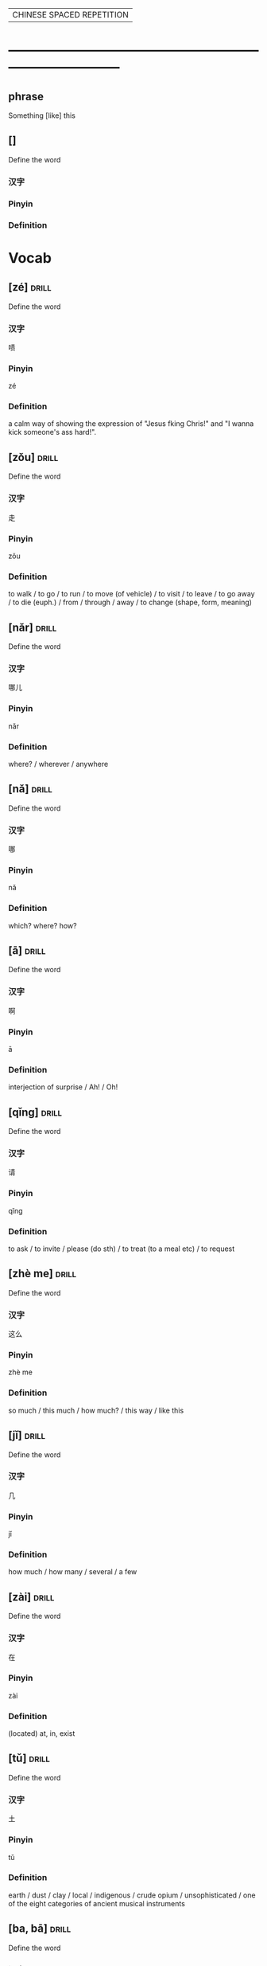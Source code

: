 # -*- mode: org; coding: utf-8 -*-
#+STARTUP: overview
                        | CHINESE SPACED REPETITION |
* ------------------------------------------------------------------------------
** phrase
#  :drill:
  :PROPERTIES:
  :END:
Something [like] this
** []
#  :drill:
  :PROPERTIES:
  :DRILL_CARD_TYPE: multisided
  :END:
Define the word
*** 汉字
*** Pinyin
*** Definition



* Vocab
** [zé] 								      :drill:
  :PROPERTIES:
  :DRILL_CARD_TYPE: multisided
  :END:
Define the word
*** 汉字
啧
*** Pinyin
zé
*** Definition
a calm way of showing the expression of "Jesus fking Chris!" and "I wanna kick
someone's ass hard!".
** [zǒu] 							      :drill:
  :PROPERTIES:
  :DRILL_CARD_TYPE: multisided
  :ID:       0ad24d94-17c2-4516-924b-9f876e631da5
  :END:
Define the word
*** 汉字
走
*** Pinyin
zǒu
*** Definition
to walk / to go / to run / to move (of vehicle) / to visit / to leave /
to go away / to die (euph.) / from / through / away /
to change (shape, form, meaning)
** [nǎr] 							      :drill:
  :PROPERTIES:
  :DRILL_CARD_TYPE: multisided
  :ID:       52a299ff-8062-4c7c-ba49-cca11a6c820f
  :END:
Define the word
*** 汉字
哪儿
*** Pinyin
nǎr
*** Definition
where? / wherever / anywhere
** [nǎ] 							      :drill:
  :PROPERTIES:
  :DRILL_CARD_TYPE: multisided
  :ID:       c23a2643-55e4-43f9-8580-2a2ef005aee9
  :END:
Define the word
*** 汉字
哪
*** Pinyin
nǎ
*** Definition
which? where? how?
** [ā] 								      :drill:
  :PROPERTIES:
  :DRILL_CARD_TYPE: multisided
  :ID:       b53d948d-fd8e-4494-913c-2b42a0e3349a
  :END:
Define the word
*** 汉字
啊
*** Pinyin
ā
*** Definition
interjection of surprise / Ah! / Oh!
** [qǐng] 							      :drill:
  :PROPERTIES:
  :DRILL_CARD_TYPE: multisided
  :ID:       c6ee09f1-8131-4630-87df-2f79853a3dc7
  :END:
Define the word
*** 汉字
请
*** Pinyin
qǐng
*** Definition
to ask / to invite / please (do sth) / to treat (to a meal etc) / to request

** [zhè me] 							      :drill:
  :PROPERTIES:
  :DRILL_CARD_TYPE: multisided
  :ID:       d4fc5f93-1b0d-46d0-9a6e-64d44d8325d8
  :DRILL_LAST_INTERVAL: 0.0
  :DRILL_REPEATS_SINCE_FAIL: 1
  :DRILL_TOTAL_REPEATS: 3
  :DRILL_FAILURE_COUNT: 3
  :DRILL_AVERAGE_QUALITY: 1.667
  :DRILL_EASE: 2.5
  :DRILL_LAST_QUALITY: 2
  :DRILL_LAST_REVIEWED: [2020-03-03 Tue 07:38]
  :END:
Define the word
*** 汉字
这么
*** Pinyin
zhè me
*** Definition
so much / this much / how much? / this way / like this
** [jǐ] 							      :drill:
  :PROPERTIES:
  :DRILL_CARD_TYPE: multisided
  :ID:       c0ded5f8-bc3d-435d-a2d3-f73303eefbf2
  :END:
Define the word
*** 汉字
几
*** Pinyin
jǐ
*** Definition
how much / how many / several / a few
** [zài] 							      :drill:
   SCHEDULED: <2020-02-22 Sat>
  :PROPERTIES:
  :DRILL_CARD_TYPE: multisided
  :ID:       0f444501-d148-48e4-bae7-f4ebe0cc6df9
  :DRILL_LAST_INTERVAL: 4.0
  :DRILL_REPEATS_SINCE_FAIL: 2
  :DRILL_TOTAL_REPEATS: 2
  :DRILL_FAILURE_COUNT: 1
  :DRILL_AVERAGE_QUALITY: 3.0
  :DRILL_EASE: 2.5
  :DRILL_LAST_QUALITY: 4
  :DRILL_LAST_REVIEWED: [2020-02-18 Tue 13:39]
  :END:
Define the word
*** 汉字
在
*** Pinyin
zài
*** Definition
(located) at, in, exist

** [tǔ] 							      :drill:
  :PROPERTIES:
  :DRILL_CARD_TYPE: multisided
  :ID:       c60a2907-d47f-4e24-aae0-5af1aae99f01
  :END:
Define the word
*** 汉字
土
*** Pinyin
tǔ
*** Definition
earth / dust / clay / local / indigenous / crude opium / unsophisticated /
one of the eight categories of ancient musical instruments
** [ba, bā] 							      :drill:
   SCHEDULED: <2020-03-07 Sat>
  :PROPERTIES:
  :DRILL_CARD_TYPE: multisided
  :ID:       37ad300f-aff6-45a4-a972-ea52926d1169
  :DRILL_LAST_INTERVAL: 3.86
  :DRILL_REPEATS_SINCE_FAIL: 2
  :DRILL_TOTAL_REPEATS: 5
  :DRILL_FAILURE_COUNT: 4
  :DRILL_AVERAGE_QUALITY: 2.2
  :DRILL_EASE: 2.36
  :DRILL_LAST_QUALITY: 3
  :DRILL_LAST_REVIEWED: [2020-03-03 Tue 07:38]
  :END:
Define the word
*** 汉字
吧
*** Pinyin
ba, bā
*** Definition
(modal particle indicating suggestion or surmise) / ...right? / ...OK? /
...I presume.
** [jí] 							      :drill:
  :PROPERTIES:
  :DRILL_CARD_TYPE: multisided
  :ID:       c1d6b657-7048-4bbd-8432-6c09c9a7c6c6
  :DRILL_LAST_INTERVAL: 0.0
  :DRILL_REPEATS_SINCE_FAIL: 1
  :DRILL_TOTAL_REPEATS: 5
  :DRILL_FAILURE_COUNT: 5
  :DRILL_AVERAGE_QUALITY: 1.8
  :DRILL_EASE: 2.5
  :DRILL_LAST_QUALITY: 2
  :DRILL_LAST_REVIEWED: [2020-03-03 Tue 07:38]
  :END:
Define the word
*** 汉字
集
*** Pinyin
jí
*** Definition
to gather / to collect / collected works /
classifier for sections of a TV series etc: episode
** [yǒu] 							      :drill:
   SCHEDULED: <2020-02-22 Sat>
  :PROPERTIES:
  :DRILL_CARD_TYPE: multisided
  :ID:       0a0e321f-8572-48be-900a-c208460f1c5c
  :DRILL_LAST_INTERVAL: 4.0
  :DRILL_REPEATS_SINCE_FAIL: 2
  :DRILL_TOTAL_REPEATS: 1
  :DRILL_FAILURE_COUNT: 0
  :DRILL_AVERAGE_QUALITY: 4.0
  :DRILL_EASE: 2.5
  :DRILL_LAST_QUALITY: 4
  :DRILL_LAST_REVIEWED: [2020-02-18 Tue 21:50]
  :END:
Define the word
*** 汉字
有
*** Pinyin
yǒu
*** Definition
to have, there is, there are, to exist, to be
** [láile] 							      :drill:
   SCHEDULED: <2020-02-21 Fri>
  :PROPERTIES:
  :DRILL_CARD_TYPE: multisided
  :ID:       a6684081-129b-487b-81d9-5dcad9762a2d
  :DRILL_LAST_INTERVAL: 3.86
  :DRILL_REPEATS_SINCE_FAIL: 2
  :DRILL_TOTAL_REPEATS: 1
  :DRILL_FAILURE_COUNT: 0
  :DRILL_AVERAGE_QUALITY: 3.0
  :DRILL_EASE: 2.36
  :DRILL_LAST_QUALITY: 3
  :DRILL_LAST_REVIEWED: [2020-02-17 Mon 13:45]
  :END:
Define the word
*** 汉字
来了
*** Pinyin
láile
*** Definition
coming
** [cóng] 							      :drill:
   SCHEDULED: <2020-02-21 Fri>
  :PROPERTIES:
  :DRILL_CARD_TYPE: multisided
  :ID:       8e84648a-3690-4be6-88fd-248ddc485ba8
  :DRILL_LAST_INTERVAL: 4.14
  :DRILL_REPEATS_SINCE_FAIL: 2
  :DRILL_TOTAL_REPEATS: 1
  :DRILL_FAILURE_COUNT: 0
  :DRILL_AVERAGE_QUALITY: 5.0
  :DRILL_EASE: 2.6
  :DRILL_LAST_QUALITY: 5
  :DRILL_LAST_REVIEWED: [2020-02-17 Mon 14:03]
  :END:
Define the word
*** 汉字
从
*** Pinyin
cóng
*** Definition
from
** [dì] 							      :drill:
   SCHEDULED: <2020-02-21 Fri>
  :PROPERTIES:
  :DRILL_CARD_TYPE: multisided
  :ID:       a55f6d83-cd43-43ae-b37f-ef14882a7eef
  :DRILL_LAST_INTERVAL: 3.86
  :DRILL_REPEATS_SINCE_FAIL: 2
  :DRILL_TOTAL_REPEATS: 1
  :DRILL_FAILURE_COUNT: 0
  :DRILL_AVERAGE_QUALITY: 3.0
  :DRILL_EASE: 2.36
  :DRILL_LAST_QUALITY: 3
  :DRILL_LAST_REVIEWED: [2020-02-17 Mon 14:03]
  :END:
Define the word
*** 汉字
第
*** Pinyin
dì
*** Definition
prefix before numbers.
used before numerals to form ordinal numbers.


* Characters
** [zǒu] 							      :drill:
  :PROPERTIES:
  :DRILL_CARD_TYPE: twosided
  :ID:       c2dd821d-2ef2-4d3b-b9b8-6ec48fc76592
  :END:
Define the word
*** 汉字
走
*** Pinyin
zǒu
*** Definition
to walk / to go / to run / to move (of vehicle) / to visit / to leave /
to go away / to die (euph.) / from / through / away /
to change (shape, form, meaning)
** [nǎr] 							      :drill:
  :PROPERTIES:
  :DRILL_CARD_TYPE: twosided
  :ID:       34e9ab77-7995-4b1b-bd55-f241e39855e7
  :END:
Define the word
*** 汉字
哪儿
*** Pinyin
nǎr
*** Definition
where? / wherever / anywhere
** [nǎ] 							      :drill:
  :PROPERTIES:
  :DRILL_CARD_TYPE: twosided
  :ID:       f0b48c09-cfed-4716-9f9a-6259dc17ec03
  :END:
Define the word
*** 汉字
哪
*** Pinyin
nǎ
*** Definition
which? where? how?
** [ā] 								      :drill:
  :PROPERTIES:
  :DRILL_CARD_TYPE: twosided
  :ID:       af76d53b-4039-49f7-9b97-b330ed8def75
  :END:
Define the word
*** 汉字
啊
*** Pinyin
ā
*** Definition
interjection of surprise / Ah! / Oh!
** [qǐng] 							      :drill:
  :PROPERTIES:
  :DRILL_CARD_TYPE: twosided
  :ID:       45ea5bfd-ecec-4a40-a96c-766d9bf04a5c
  :END:
Define the word
*** 汉字
请
*** Pinyin
qǐng
*** Definition
to ask / to invite / please (do sth) / to treat (to a meal etc) / to request

** [zhè me] 							      :drill:
  :PROPERTIES:
  :DRILL_CARD_TYPE: twosided
  :ID:       e1318301-8fb6-4597-81cb-f961557ae020
  :END:
Define the word
*** 汉字
这么
*** Pinyin
zhè me
*** Definition
so much / this much / how much? / this way / like this
** [jǐ] 							      :drill:
  :PROPERTIES:
  :DRILL_CARD_TYPE: twosided
  :ID:       861655f4-a9fd-45e6-92ed-39e0e9cec31f
  :END:
Define the word
*** 汉字
几
*** Pinyin
jǐ
*** Definition
how much / how many / several / a few
** [zài] 							      :drill:
   SCHEDULED: <2020-03-01 Sun>
  :PROPERTIES:
  :DRILL_CARD_TYPE: twosided
  :ID:       f0f0612b-2788-41dd-a704-cf537a861501
  :DRILL_LAST_INTERVAL: 3.86
  :DRILL_REPEATS_SINCE_FAIL: 2
  :DRILL_TOTAL_REPEATS: 2
  :DRILL_FAILURE_COUNT: 1
  :DRILL_AVERAGE_QUALITY: 2.5
  :DRILL_EASE: 2.36
  :DRILL_LAST_QUALITY: 3
  :DRILL_LAST_REVIEWED: [2020-02-26 Wed 13:56]
  :END:
Define the word
*** 汉字
在
*** Pinyin
zài
*** Definition
(located) at, in, exist
** [tǔ] 							      :drill:
   SCHEDULED: <2020-02-22 Sat>
  :PROPERTIES:
  :DRILL_CARD_TYPE: twosided
  :ID:       aa257295-55e5-441c-8d78-f6a508c561f5
  :DRILL_LAST_INTERVAL: 3.86
  :DRILL_REPEATS_SINCE_FAIL: 2
  :DRILL_TOTAL_REPEATS: 1
  :DRILL_FAILURE_COUNT: 0
  :DRILL_AVERAGE_QUALITY: 3.0
  :DRILL_EASE: 2.36
  :DRILL_LAST_QUALITY: 3
  :DRILL_LAST_REVIEWED: [2020-02-18 Tue 21:53]
  :END:
Define the word
*** 汉字
土
*** Pinyin
tǔ
*** Definition
earth / dust / clay / local / indigenous / crude opium / unsophisticated /
one of the eight categories of ancient musical instruments** [ba, bā] 							      :drill:
  :PROPERTIES:
  :DRILL_CARD_TYPE: twosided
  :ID:       e5898d2f-74a1-4d3e-8295-bae520eda92f
  :END:
Define the word
** [ba, bā] 							      :drill:
  :PROPERTIES:
  :DRILL_CARD_TYPE: twosided
  :ID:       6d11893d-dc57-4e03-898a-8b75a2dd42c1
  :DRILL_LAST_INTERVAL: 0.0
  :DRILL_REPEATS_SINCE_FAIL: 1
  :DRILL_TOTAL_REPEATS: 2
  :DRILL_FAILURE_COUNT: 2
  :DRILL_AVERAGE_QUALITY: 2.0
  :DRILL_EASE: 2.5
  :DRILL_LAST_QUALITY: 2
  :DRILL_LAST_REVIEWED: [2020-03-03 Tue 07:38]
  :END:
Define the word
*** 汉字
吧
*** Pinyin
ba, bā
*** Definition
(modal particle indicating suggestion or surmise) / ...right? / ...OK? /
...I presume.
*** Example Sentence

** [jí] 							      :drill:
  :PROPERTIES:
  :DRILL_CARD_TYPE: twosided
  :ID:       c9bf967b-de96-4adc-9b78-24cd92e379ee
  :DRILL_LAST_INTERVAL: 0.0
  :DRILL_REPEATS_SINCE_FAIL: 1
  :DRILL_TOTAL_REPEATS: 4
  :DRILL_FAILURE_COUNT: 4
  :DRILL_AVERAGE_QUALITY: 1.75
  :DRILL_EASE: 2.5
  :DRILL_LAST_QUALITY: 2
  :DRILL_LAST_REVIEWED: [2020-03-03 Tue 07:37]
  :END:
Define the word
*** 汉字
集
*** Pinyin
jí
*** Definition
to gather / to collect / collected works /
classifier for sections of a TV series etc: episode
** [yǒu] 							      :drill:
   SCHEDULED: <2020-02-22 Sat>
  :PROPERTIES:
  :DRILL_CARD_TYPE: twosided
  :ID:       4a8b357e-8553-4ceb-99ff-e6bdc7b843b1
  :DRILL_LAST_INTERVAL: 4.14
  :DRILL_REPEATS_SINCE_FAIL: 2
  :DRILL_TOTAL_REPEATS: 1
  :DRILL_FAILURE_COUNT: 0
  :DRILL_AVERAGE_QUALITY: 5.0
  :DRILL_EASE: 2.6
  :DRILL_LAST_QUALITY: 5
  :DRILL_LAST_REVIEWED: [2020-02-18 Tue 13:40]
  :END:
Define the word
*** 汉字
有
*** Pinyin
yǒu
*** Definition
to have, there is, there are, to exist, to be
** [láile] 							      :drill:
   SCHEDULED: <2020-02-27 Thu>
  :PROPERTIES:
  :DRILL_CARD_TYPE: twosided
  :ID:       a6684081-129b-487b-81d9-5dcad9762a2d
  :DRILL_LAST_INTERVAL: 9.43
  :DRILL_REPEATS_SINCE_FAIL: 3
  :DRILL_TOTAL_REPEATS: 2
  :DRILL_FAILURE_COUNT: 0
  :DRILL_AVERAGE_QUALITY: 4.0
  :DRILL_EASE: 2.46
  :DRILL_LAST_QUALITY: 5
  :DRILL_LAST_REVIEWED: [2020-02-18 Tue 13:41]
  :END:
Define the word
*** 汉字
来了
*** Pinyin
láile
*** Definition
coming
** [cóng] 							      :drill:
   SCHEDULED: <2020-03-13 Fri>
  :PROPERTIES:
  :DRILL_CARD_TYPE: twosided
  :ID:       d3cbff03-eb27-4cad-99d3-8dbab1cfb675
  :DRILL_LAST_INTERVAL: 10.3873
  :DRILL_REPEATS_SINCE_FAIL: 3
  :DRILL_TOTAL_REPEATS: 2
  :DRILL_FAILURE_COUNT: 0
  :DRILL_AVERAGE_QUALITY: 4.0
  :DRILL_EASE: 2.46
  :DRILL_LAST_QUALITY: 3
  :DRILL_LAST_REVIEWED: [2020-03-03 Tue 07:39]
  :END:
Define the word
*** 汉字
从
*** Pinyin
cóng
*** Definition
from
** [dì] 							      :drill:
   SCHEDULED: <2020-03-07 Sat>
  :PROPERTIES:
  :DRILL_CARD_TYPE: twosided
  :ID:       627e9b5e-eff5-4b9e-837b-33a55a272538
  :DRILL_LAST_INTERVAL: 3.86
  :DRILL_REPEATS_SINCE_FAIL: 2
  :DRILL_TOTAL_REPEATS: 4
  :DRILL_FAILURE_COUNT: 3
  :DRILL_AVERAGE_QUALITY: 2.0
  :DRILL_EASE: 2.36
  :DRILL_LAST_QUALITY: 3
  :DRILL_LAST_REVIEWED: [2020-03-03 Tue 07:38]
  :END:
Define the word
*** 汉字
第
*** Pinyin
dì
*** Definition
prefix before numbers.
used before numerals to form ordinal numbers.



* Phrases
** phrase 							      :drill:
   SCHEDULED: <2020-02-22 Sat>
  :PROPERTIES:
  :ID:       f8f13432-c1c8-4fe6-8601-6f2308ee3919
  :DRILL_LAST_INTERVAL: 3.86
  :DRILL_REPEATS_SINCE_FAIL: 2
  :DRILL_TOTAL_REPEATS: 2
  :DRILL_FAILURE_COUNT: 1
  :DRILL_AVERAGE_QUALITY: 2.5
  :DRILL_EASE: 2.36
  :DRILL_LAST_QUALITY: 3
  :DRILL_LAST_REVIEWED: [2020-02-18 Tue 13:51]
  :END:
[看一看  kàn yī kàn]: have a look
[请吗]: please?
[我们这是去哪啊]: Where are we going?
